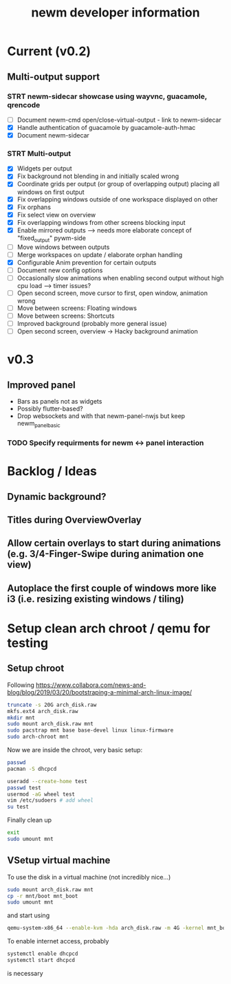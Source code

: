 #+TITLE: newm developer information

* Current (v0.2)
** Multi-output support
*** STRT newm-sidecar showcase using wayvnc, guacamole, qrencode
- [ ] Document newm-cmd open/close-virtual-output - link to newm-sidecar
- [X] Handle authentication of guacamole by guacamole-auth-hmac
- [X] Document newm-sidecar
*** STRT Multi-output
- [X] Widgets per output
- [X] Fix background not blending in and initially scaled wrong
- [X] Coordinate grids per output (or group of overlapping output) placing all windows on first output
- [X] Fix overlapping windows outside of one workspace displayed on other
- [X] Fix orphans
- [X] Fix select view on overview
- [X] Fix  overlapping windows from other screens blocking input
- [X] Enable mirrored outputs --> needs more elaborate concept of "fixed_output" pywm-side
- [ ] Move windows between outputs
- [ ] Merge workspaces on update / elaborate orphan handling
- [X] Configurable Anim prevention for certain outputs
- [ ] Document new config options
- [ ] Occasionally slow animations when enabling second output without high cpu load --> timer issues?
- [ ] Open second screen, move cursor to first, open window, animation wrong
- [ ] Move between screens: Floating windows
- [ ] Move between screens: Shortcuts
- [ ] Improved background (probably more general issue)
- [ ] Open second screen, overview -> Hacky background animation


* v0.3
** Improved panel
- Bars as panels not as widgets
- Possibly flutter-based?
- Drop websockets and with that newm-panel-nwjs but keep newm_panel_basic
*** TODO Specify requirments for newm <-> panel interaction

* Backlog / Ideas
** Dynamic background?
** Titles during OverviewOverlay
** Allow certain overlays to start during animations (e.g. 3/4-Finger-Swipe during animation one view)
** Autoplace the first couple of windows more like i3 (i.e. resizing existing windows / tiling)


* Setup clean arch chroot / qemu for testing

** Setup chroot

Following https://www.collabora.com/news-and-blog/blog/2019/03/20/bootstraping-a-minimal-arch-linux-image/

#+BEGIN_SRC sh
truncate -s 20G arch_disk.raw
mkfs.ext4 arch_disk.raw
mkdir mnt
sudo mount arch_disk.raw mnt
sudo pacstrap mnt base base-devel linux linux-firmware
sudo arch-chroot mnt
#+END_SRC

Now we are inside the chroot, very basic setup:

#+BEGIN_SRC sh
passwd
pacman -S dhcpcd

useradd --create-home test
passwd test
usermod -aG wheel test
vim /etc/sudoers # add wheel
su test
#+END_SRC

Finally clean up

#+BEGIN_SRC sh
exit
sudo umount mnt
#+END_SRC

** VSetup virtual machine

To use the disk in a virtual machine (not incredibly nice...)

#+BEGIN_SRC sh
sudo mount arch_disk.raw mnt
cp -r mnt/boot mnt_boot
sudo umount mnt
#+END_SRC

and start using

#+BEGIN_SRC sh
qemu-system-x86_64 --enable-kvm -hda arch_disk.raw -m 4G -kernel mnt_boot/vmlinuz-linux -initrd mnt_boot/initramfs-linux[-fallback].img -append "root=/dev/sda rw" -vga virtio
#+END_SRC

To enable internet access, probably

#+BEGIN_SRC sh
systemctl enable dhcpcd
systemctl start dhcpcd
#+END_SRC

is necessary
